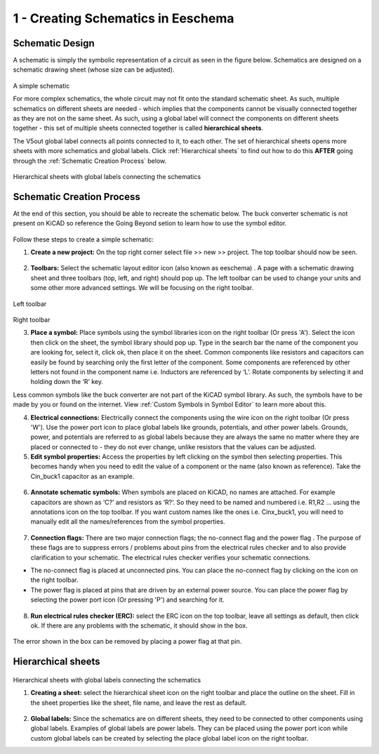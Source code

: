 1 - Creating Schematics in Eeschema
================================

.. |wire| image:: ../_static/images/wire.png
   :width: 5%
   
.. |eeschema| image:: ../_static/images/eeschema.png
   :width: 5%

.. |slibraries| image:: ../_static/images/slibraries.png
   :width: 5%

.. |powerport| image:: ../_static/images/powerport.png
   :width: 5%
   
.. |annotations| image:: ../_static/images/annotations.png
   :width: 5%

.. |nconnection| image:: ../_static/images/no-connect.png
   :width: 5%
   
.. |ERC| image:: ../_static/images/ERC.png
   :width: 5%
   
.. |hsheet| image:: ../_static/images/hsheet.png
   :width: 5%
   
.. |global| image:: ../_static/images/global.png
   :width: 5%
    
Schematic Design
----------------
A schematic is simply the symbolic representation of a circuit as seen in the figure below. Schematics are designed on a schematic drawing sheet (whose size can be adjusted). 

.. figure:: ../_static/images/schematic1.png
    :figwidth: 700px
    :target: ../_static/images/schematic1.png
A simple schematic

For more complex schematics, the whole circuit may not fit onto the standard schematic sheet. As such, multiple schematics on different sheets are needed - which implies that the components cannot be visually connected together as they are not on the same sheet. As such, using a global label will connect the components on different sheets together - this set of multiple sheets connected together is called **hierarchical sheets**.

The V5out global label connects all points connected to it, to each other. The set of hierarchical sheets opens more sheets with more schematics and global labels. Click :ref:`Hierarchical sheets` to find out how to do this **AFTER** going through the :ref:`Schematic Creation Process` below.

.. figure:: ../_static/images/schematic2.png
    :figwidth: 800px
    :target: ../_static/images/schematic2.png
Hierarchical sheets with global labels connecting the schematics

Schematic Creation Process
--------------------------
At the end of this section, you should be able to recreate the schematic below. The buck converter schematic is not present on KiCAD so reference the Going Beyond setion to learn how to use the symbol editor.

.. figure:: ../_static/images/schematic3.png
    :figwidth: 800px
    :target: ../_static/images/schematic3.png

Follow these steps to create a simple schematic:

1. **Create a new project:** On the top right corner select file >> new >> project. The top toolbar should now be seen.

.. figure:: ../_static/images/schematic4.png
    :figwidth: 800px
    :target: ../_static/images/schematic4.png
      
2. **Toolbars:** Select the schematic layout editor icon (also known as eeschema) |eeschema|. A page with a schematic drawing sheet and three toolbars (top, left, and right) should pop up. The left toolbar can be used to change your units and some other more advanced settings. We will be focusing on the right toolbar.

.. figure:: ../_static/images/schematic5.png
    :figwidth: 800px
    :target: ../_static/images/schematic5.png
Left toolbar
    
.. figure:: ../_static/images/schematic6.png
    :figwidth: 800px
    :target: ../_static/images/schematic6.png
Right toolbar
    
3. **Place a symbol:** Place symbols using the symbol libraries icon |slibraries| on the right toolbar (Or press 'A'). Select the icon then click on the sheet, the symbol library should pop up. Type in the search bar the name of the component you are looking for, select it, click ok, then place it on the sheet. Common components like resistors and capacitors can easily be found by searching only the first letter of the component. Some components are referenced by other letters not found in the component name i.e. Inductors are referenced by ‘L’. Rotate components by selecting it and holding down the ‘R’ key.

Less common symbols like the buck converter are not part of the KiCAD symbol library. As such, the symbols have to be made by you or found on the internet. View :ref:`Custom Symbols in Symbol Editor` to learn more about this.

4. **Electrical connections:** Electrically connect the components using the wire icon |wire|  on the right toolbar (Or press 'W'). Use the power port icon |powerport| to place global labels like grounds, potentials, and other power labels. Grounds, power, and potentials are referred to as global labels because they are always the same no matter where they are placed or connected to - they do not ever change, unlike resistors that the values can be adjusted.


5. **Edit symbol properties:** Access the properties by left clicking on the symbol then selecting properties. This becomes handy when you need to edit the value of a component or the name (also known as reference). Take the Cin_buck1 capacitor as an example.

.. figure:: ../_static/images/schematic7.png
    :figwidth: 700px
    :target: ../_static/images/schematic7.png

    
.. figure:: ../_static/images/schematic8.PNG
    :figwidth: 700px
    :target: ../_static/images/schematic8.PNG

6. **Annotate schematic symbols:** When symbols are placed on KiCAD, no names are attached. For example capacitors are shown as ‘C?’ and resistors as ‘R?’. So they need to be named and numbered i.e. R1,R2 … using the annotations icon |annotations| on the top toolbar. If you want custom names like the ones i.e. Cinx_buck1, you will need to manually edit all the names/references from the symbol properties.

.. figure:: ../_static/images/schematic9.PNG
    :figwidth: 800px
    :target: ../_static/images/schematic9.PNG
    
7. **Connection flags:** There are two major connection flags; the no-connect flag |nconnection| and the power flag |powerport|. The purpose of these flags are to suppress errors / problems about pins from the electrical rules checker and to also provide clarification to your schematic. The electrical rules checker verifies your schematic connections.

* The no-connect flag is placed at unconnected pins. You can place the no-connect flag by clicking on the icon |nconnection| on the right toolbar.

* The power flag is placed at pins that are driven by an external power source. You can place the power flag by selecting the power port icon |powerport| (Or pressing 'P') and searching for it.

.. figure:: ../_static/images/schematic10.PNG
    :figwidth: 800px
    :target: ../_static/images/schematic10.PNG


8. **Run electrical rules checker (ERC):** select the ERC icon |ERC| on the top toolbar, leave all settings as default, then click ok. If there are any problems with the schematic, it should  show in the box. 

.. figure:: ../_static/images/schematic11.png
    :figwidth: 700px
    :target: ../_static/images/schematic11.png
The error shown in the box can be removed by placing a power flag at that pin.

Hierarchical sheets
-------------------

.. figure:: ../_static/images/schematic2.png
    :figwidth: 900px
    :target: ../_static/images/schematic2.png
Hierarchical sheets with global labels connecting the schematics
    
1. **Creating a sheet:** select the hierarchical sheet icon |hsheet| on the right toolbar and place the outline on the sheet. Fill in the sheet properties like the sheet, file name, and leave the rest as default.

.. figure:: ../_static/images/schematic12.png
    :figwidth: 700px
    :target: ../_static/images/schematic12.png


2. **Global labels:** Since the schematics are on different sheets, they need to be connected to other components using global labels. Examples of global labels are power labels. They can be placed using the power port icon |powerport| while custom global labels can be created by selecting the place global label icon |global| on the right toolbar.


